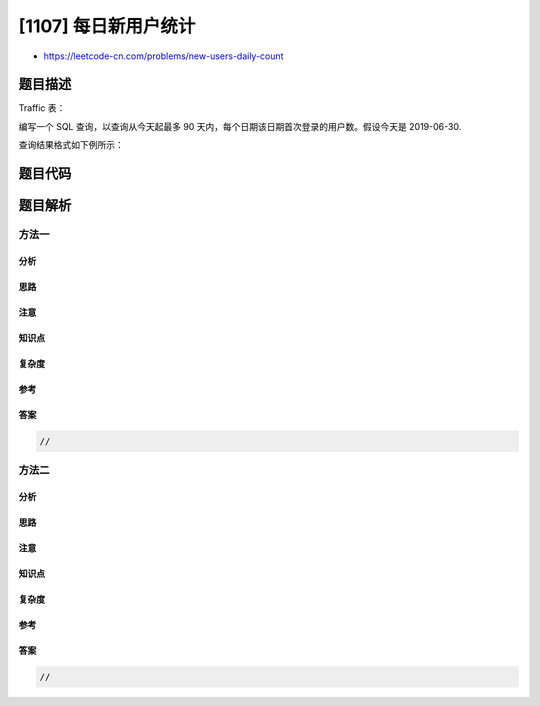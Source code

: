[1107] 每日新用户统计
=====================

-  https://leetcode-cn.com/problems/new-users-daily-count

题目描述
--------

.. raw:: html

   <p>

Traffic 表：

.. raw:: html

   </p>

.. raw:: html

   <pre>+---------------+---------+
   | Column Name   | Type    |
   +---------------+---------+
   | user_id       | int     |
   | activity      | enum    |
   | activity_date | date    |
   +---------------+---------+
   该表没有主键，它可能有重复的行。
   activity 列是 ENUM 类型，可能取 (&#39;login&#39;, &#39;logout&#39;, &#39;jobs&#39;, &#39;groups&#39;, &#39;homepage&#39;) 几个值之一。
   </pre>

.. raw:: html

   <p>

 

.. raw:: html

   </p>

.. raw:: html

   <p>

编写一个 SQL 查询，以查询从今天起最多 90
天内，每个日期该日期首次登录的用户数。假设今天是 2019-06-30.

.. raw:: html

   </p>

.. raw:: html

   <p>

查询结果格式如下例所示：

.. raw:: html

   </p>

.. raw:: html

   <pre>Traffic 表：
   +---------+----------+---------------+
   | user_id | activity | activity_date |
   +---------+----------+---------------+
   | 1       | login    | 2019-05-01    |
   | 1       | homepage | 2019-05-01    |
   | 1       | logout   | 2019-05-01    |
   | 2       | login    | 2019-06-21    |
   | 2       | logout   | 2019-06-21    |
   | 3       | login    | 2019-01-01    |
   | 3       | jobs     | 2019-01-01    |
   | 3       | logout   | 2019-01-01    |
   | 4       | login    | 2019-06-21    |
   | 4       | groups   | 2019-06-21    |
   | 4       | logout   | 2019-06-21    |
   | 5       | login    | 2019-03-01    |
   | 5       | logout   | 2019-03-01    |
   | 5       | login    | 2019-06-21    |
   | 5       | logout   | 2019-06-21    |
   +---------+----------+---------------+

   Result 表：
   +------------+-------------+
   | login_date | user_count  |
   +------------+-------------+
   | 2019-05-01 | 1           |
   | 2019-06-21 | 2           |
   +------------+-------------+
   请注意，我们只关心用户数非零的日期.
   ID 为 5 的用户第一次登陆于 2019-03-01，因此他不算在 2019-06-21 的的统计内。
   </pre>

题目代码
--------

.. code:: cpp

题目解析
--------

方法一
~~~~~~

分析
^^^^

思路
^^^^

注意
^^^^

知识点
^^^^^^

复杂度
^^^^^^

参考
^^^^

答案
^^^^

.. code:: cpp

    //

方法二
~~~~~~

分析
^^^^

思路
^^^^

注意
^^^^

知识点
^^^^^^

复杂度
^^^^^^

参考
^^^^

答案
^^^^

.. code:: cpp

    //
